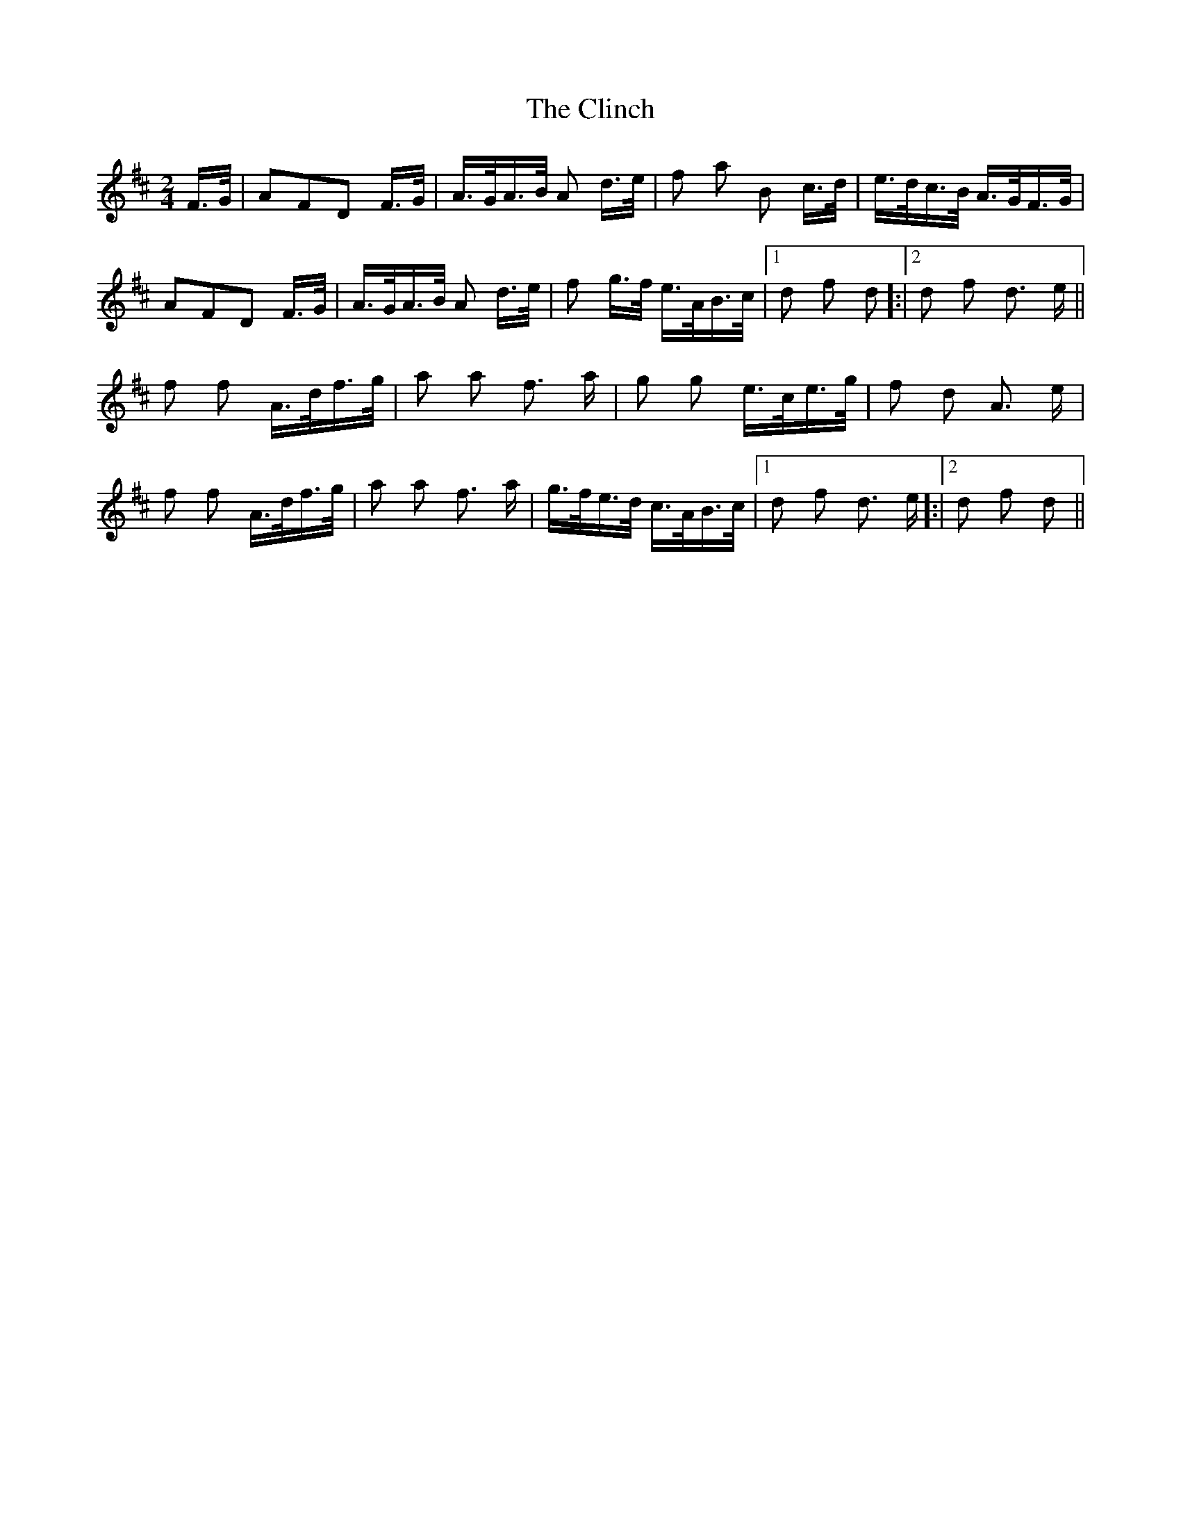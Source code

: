 X: 7379
T: Clinch, The
R: polka
M: 2/4
K: Dmajor
F>G|A2F2D2 F>G|A>GA>B A2 d>e|f2 a2 B2 c>d|e>dc>B A>GF>G|
A2F2D2 F>G|A>GA>B A2 d>e|f2 g>f e>AB>c|1 d2 f2 d2 ]:|2 d2 f2 d3 e||
f2 f2 A>df>g|a2 a2 f3 a|g2 g2 e>ce>g|f2 d2 A3 e|
f2 f2 A>df>g|a2 a2 f3 a|g>fe>d c>AB>c|1 d2 f2 d3 e ]:|2 d2 f2 d2||

